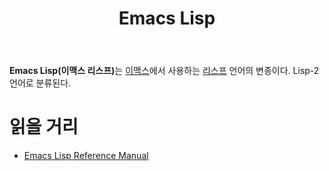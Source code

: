 :PROPERTIES:
:ID:       01fe8bfe-c66f-409a-9efc-ae535d1fab0b
:END:
#+title: Emacs Lisp

*Emacs Lisp(이맥스 리스프)*​는 [[https:www.gnu.org/software/emacs/][이맥스]]에서 사용하는 [[id:dfa761db-9e91-472c-b270-2f3737bbe046][리스프]] 언어의 변종이다. Lisp-2 언어로 분류된다.

* 읽을 거리
- [[https://www.gnu.org/software/emacs/manual/html_node/elisp/index.html][Emacs Lisp Reference Manual]]
